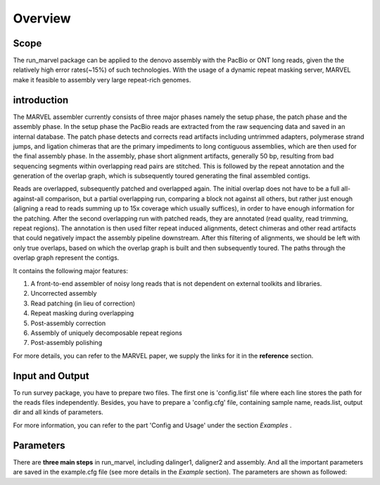 Overview
================================================================================

Scope
--------------------------------------------------------------------------------

The run_marvel package can be applied to the denovo assembly with the PacBio or ONT long reads, given the the relatively high error rates(~15%) of such technologies. With the usage of a dynamic repeat masking server, MARVEL make it feasible to assembly very large repeat-rich genomes.


introduction
--------------------------------------------------------------------------------


The MARVEL assembler currently consists of three major phases namely the setup phase, the patch phase and the assembly phase. In the setup phase the PacBio reads are extracted from the raw sequencing data and saved in an internal database. The patch phase detects and corrects read artifacts including untrimmed adapters, polymerase strand jumps, and ligation chimeras that are the primary impediments to long contiguous assemblies, which are then used for the final assembly phase. In the assembly, phase short alignment artifacts, generally 50 bp, resulting from bad sequencing segments within overlapping read pairs are stitched. This is followed by the repeat annotation and the generation of the overlap graph, which is subsequently toured generating the final assembled contigs.


Reads are overlapped, subsequently patched and overlapped again. The initial overlap does not have to be a full all-against-all comparison, but a partial overlapping run, comparing a block not against all others, but rather just enough (aligning a read to reads summing up to 15x coverage which usually suffices), in order to have enough information for the patching. After the second overlapping run with patched reads, they are annotated (read quality, read trimming, repeat regions). The annotation is then used filter repeat induced alignments, detect chimeras and other read artifacts that could negatively impact the assembly pipeline downstream. After this filtering of alignments, we should be left with only true overlaps, based on which the overlap graph is built and then subsequently toured. The paths through the overlap graph represent the contigs.


.. image:: images/introduction.png


It contains the following major features:

1)	A front-to-end assembler of noisy long reads that is not dependent on external toolkits and libraries.

2)	Uncorrected assembly

3)	Read patching (in lieu of correction)

4)	Repeat masking during overlapping

5)	Post-assembly correction

6)	Assembly of uniquely decomposable repeat regions

7)	Post-assembly polishing


For more details, you can refer to the MARVEL paper, we supply the links for it in the **reference** section.


.. _InputOutput:

Input and Output
--------------------------------------------------------------------------------

To run survey package, you have to prepare two files. The first one is 'config.list' file where each line stores the path for the reads files independently. Besides, you have to prepare a 'config.cfg' file, containing sample name, reads.list, output dir and all kinds of parameters.

For more information, you can refer to the part 'Config and Usage' under the section  *Examples* .

.. _Parameters:

Parameters
--------------------------------------------------------------------------------

There are **three main steps** in run_marvel, including dalinger1, daligner2 and assembly. And all the important parameters are saved in the example.cfg file (see more details in the *Example* section). The parameters are shown as followed:

.. csv-table::
   :file: tables/para_summary.tsv
   :delim: tab
   :header-rows: 1
   :widths: 15, 10, 75

